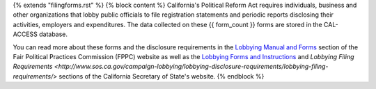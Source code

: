 {% extends "filingforms.rst" %}
{% block content %}
California's Political Reform Act requires individuals, business and other organizations that lobby public officials to file registration statements and periodic reports disclosing their activities, employers and expenditures. The data collected on these {{ form_count }} forms are stored in the CAL-ACCESS database.

You can read more about these forms and the disclosure requirements in the `Lobbying Manual and Forms <http://www.fppc.ca.gov/learn/lobbyist-rules/lobbying-manual-and-forms.html>`_ section of the Fair Political Practices Commission (FPPC) website as well as the `Lobbying Forms and Instructions <http://www.sos.ca.gov/campaign-lobbying/lobbying-disclosure-requirements/lobbying-forms-instructions/>`_ and `Lobbying Filing Requirements <http://www.sos.ca.gov/campaign-lobbying/lobbying-disclosure-requirements/lobbying-filing-requirements/>` sections of the California Secretary of State's website.
{% endblock %}